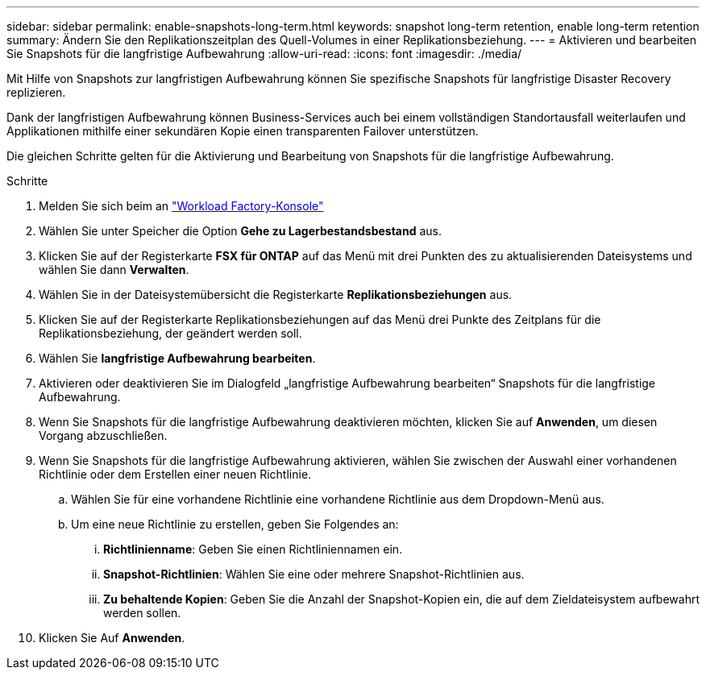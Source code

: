 ---
sidebar: sidebar 
permalink: enable-snapshots-long-term.html 
keywords: snapshot long-term retention, enable long-term retention 
summary: Ändern Sie den Replikationszeitplan des Quell-Volumes in einer Replikationsbeziehung. 
---
= Aktivieren und bearbeiten Sie Snapshots für die langfristige Aufbewahrung
:allow-uri-read: 
:icons: font
:imagesdir: ./media/


[role="lead"]
Mit Hilfe von Snapshots zur langfristigen Aufbewahrung können Sie spezifische Snapshots für langfristige Disaster Recovery replizieren.

Dank der langfristigen Aufbewahrung können Business-Services auch bei einem vollständigen Standortausfall weiterlaufen und Applikationen mithilfe einer sekundären Kopie einen transparenten Failover unterstützen.

Die gleichen Schritte gelten für die Aktivierung und Bearbeitung von Snapshots für die langfristige Aufbewahrung.

.Schritte
. Melden Sie sich beim an link:https://console.workloads.netapp.com/["Workload Factory-Konsole"^]
. Wählen Sie unter Speicher die Option *Gehe zu Lagerbestandsbestand* aus.
. Klicken Sie auf der Registerkarte *FSX für ONTAP* auf das Menü mit drei Punkten des zu aktualisierenden Dateisystems und wählen Sie dann *Verwalten*.
. Wählen Sie in der Dateisystemübersicht die Registerkarte *Replikationsbeziehungen* aus.
. Klicken Sie auf der Registerkarte Replikationsbeziehungen auf das Menü drei Punkte des Zeitplans für die Replikationsbeziehung, der geändert werden soll.
. Wählen Sie *langfristige Aufbewahrung bearbeiten*.
. Aktivieren oder deaktivieren Sie im Dialogfeld „langfristige Aufbewahrung bearbeiten“ Snapshots für die langfristige Aufbewahrung.
. Wenn Sie Snapshots für die langfristige Aufbewahrung deaktivieren möchten, klicken Sie auf *Anwenden*, um diesen Vorgang abzuschließen.
. Wenn Sie Snapshots für die langfristige Aufbewahrung aktivieren, wählen Sie zwischen der Auswahl einer vorhandenen Richtlinie oder dem Erstellen einer neuen Richtlinie.
+
.. Wählen Sie für eine vorhandene Richtlinie eine vorhandene Richtlinie aus dem Dropdown-Menü aus.
.. Um eine neue Richtlinie zu erstellen, geben Sie Folgendes an:
+
... *Richtlinienname*: Geben Sie einen Richtliniennamen ein.
... *Snapshot-Richtlinien*: Wählen Sie eine oder mehrere Snapshot-Richtlinien aus.
... *Zu behaltende Kopien*: Geben Sie die Anzahl der Snapshot-Kopien ein, die auf dem Zieldateisystem aufbewahrt werden sollen.




. Klicken Sie Auf *Anwenden*.

